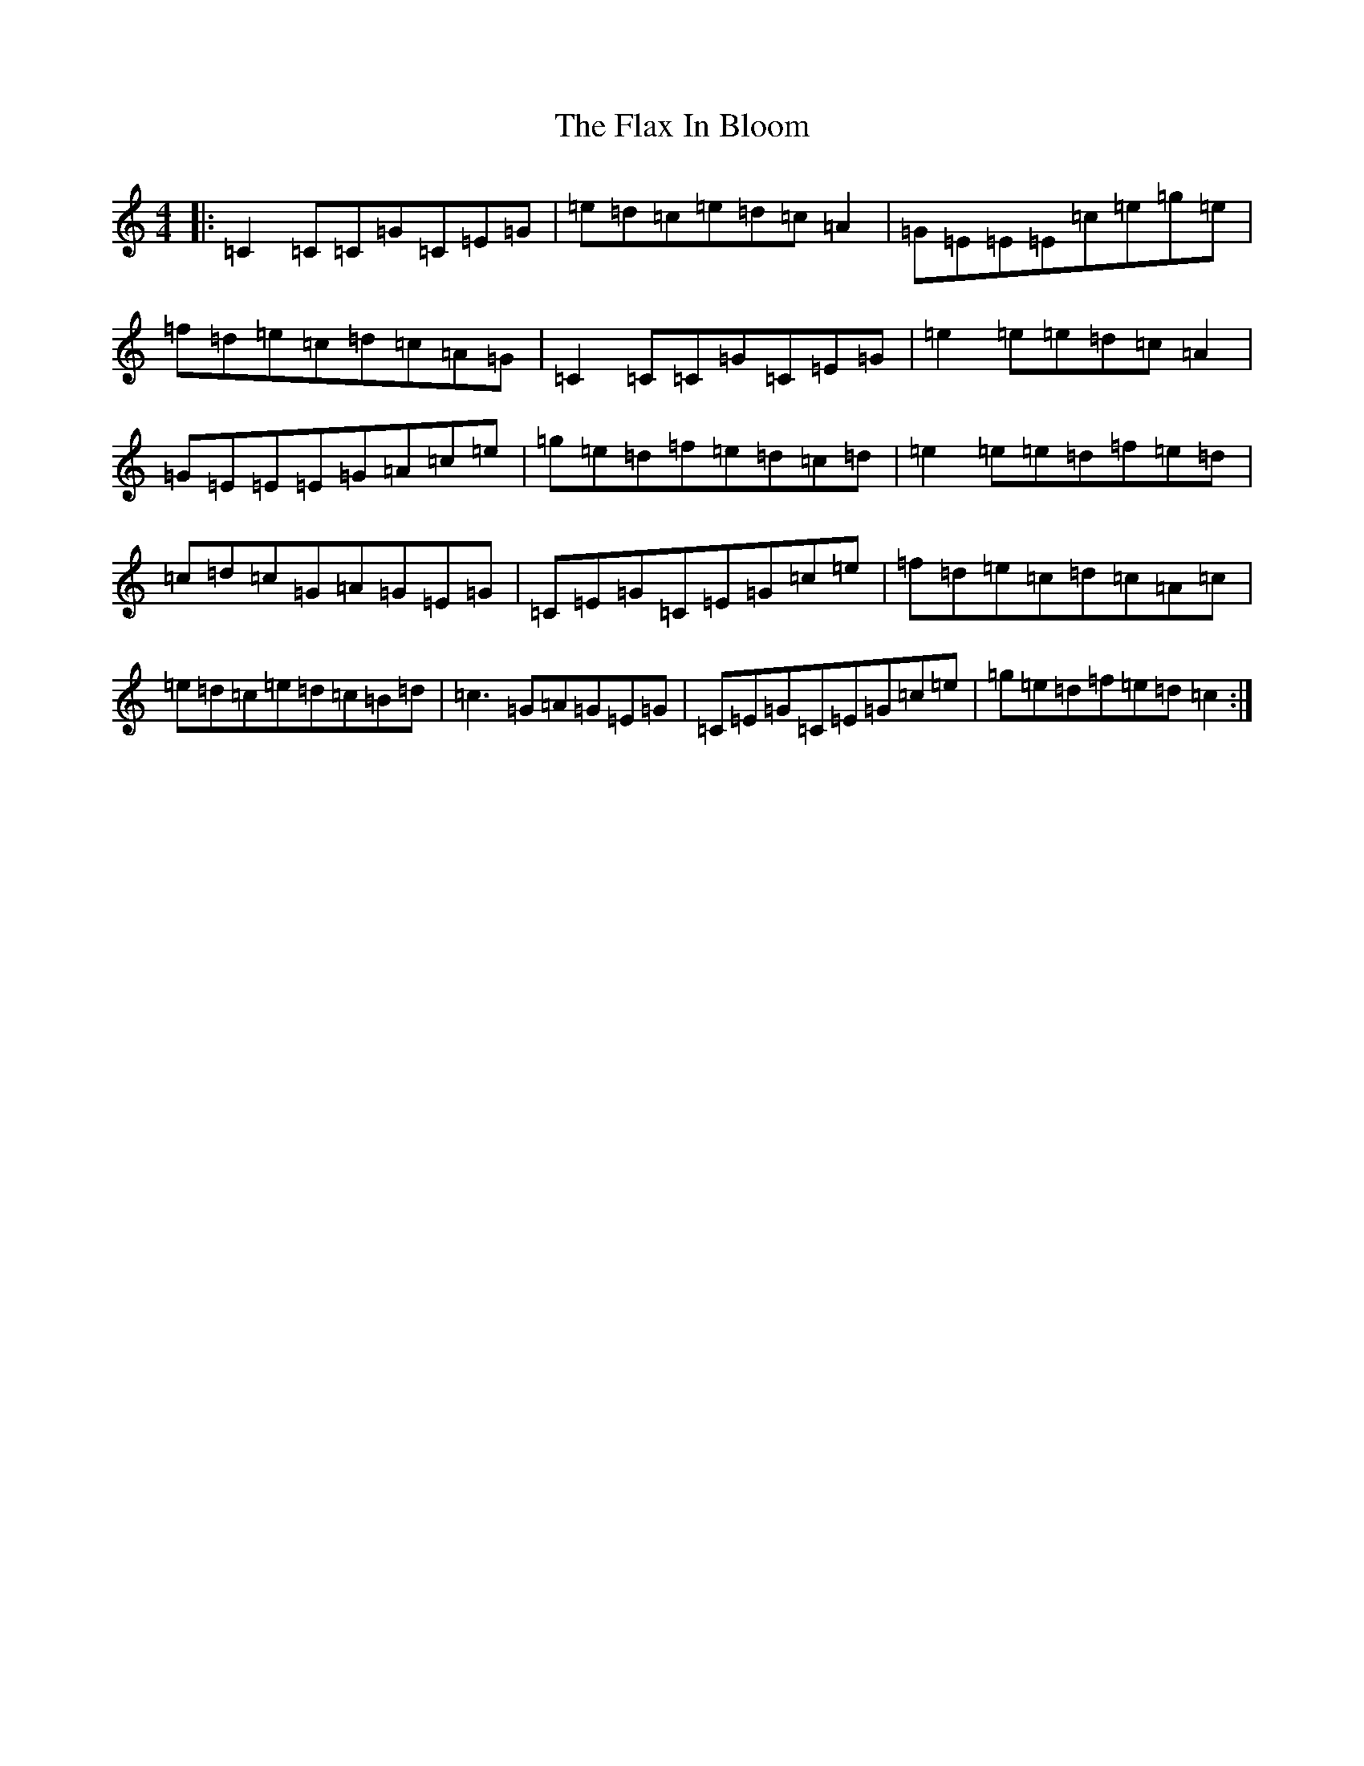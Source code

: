 X: 6935
T: Flax In Bloom, The
S: https://thesession.org/tunes/748#setting13844
R: reel
M:4/4
L:1/8
K: C Major
|:=C2=C=C=G=C=E=G|=e=d=c=e=d=c=A2|=G=E=E=E=c=e=g=e|=f=d=e=c=d=c=A=G|=C2=C=C=G=C=E=G|=e2=e=e=d=c=A2|=G=E=E=E=G=A=c=e|=g=e=d=f=e=d=c=d|=e2=e=e=d=f=e=d|=c=d=c=G=A=G=E=G|=C=E=G=C=E=G=c=e|=f=d=e=c=d=c=A=c|=e=d=c=e=d=c=B=d|=c3=G=A=G=E=G|=C=E=G=C=E=G=c=e|=g=e=d=f=e=d=c2:|